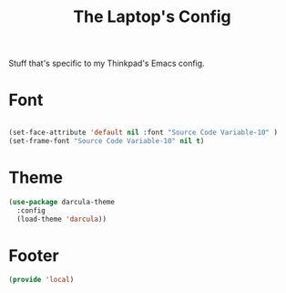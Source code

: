 #+TITLE: The Laptop's Config

Stuff that's specific to my Thinkpad's Emacs config.


* Font

#+BEGIN_SRC emacs-lisp

  (set-face-attribute 'default nil :font "Source Code Variable-10" )
  (set-frame-font "Source Code Variable-10" nil t)

#+END_SRC

* Theme
#+BEGIN_SRC emacs-lisp
  (use-package darcula-theme
    :config
    (load-theme 'darcula))

#+End_SRC



* Footer
#+BEGIN_SRC emacs-lisp
  (provide 'local)
#+END_SRC

